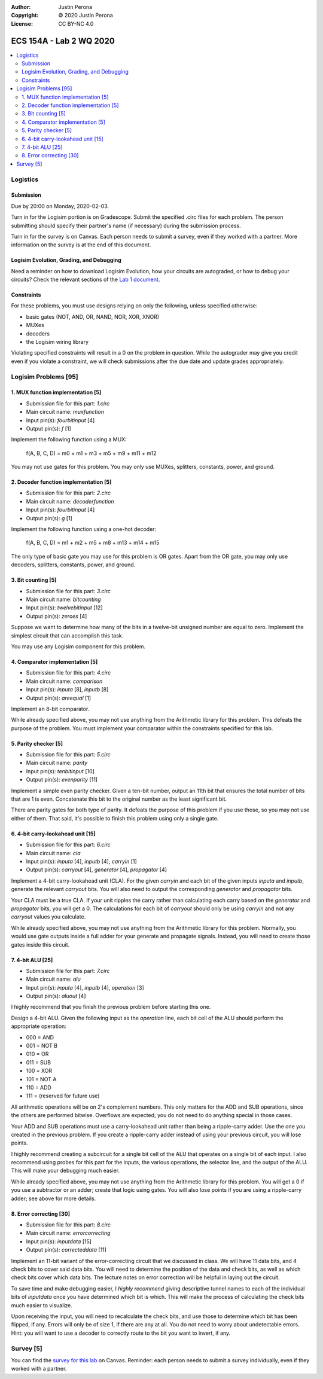 :Author: Justin Perona
:Copyright: © 2020 Justin Perona
:License: CC BY-NC 4.0

========================
ECS 154A - Lab 2 WQ 2020
========================

.. contents::
  :local:

Logistics
---------

Submission
~~~~~~~~~~

Due by 20:00 on Monday, 2020-02-03.

Turn in for the Logisim portion is on Gradescope.
Submit the specified .circ files for each problem.
The person submitting should specify their partner's name (if necessary) during the submission process.

Turn in for the survey is on Canvas.
Each person needs to submit a survey, even if they worked with a partner.
More information on the survey is at the end of this document.

Logisim Evolution, Grading, and Debugging
~~~~~~~~~~~~~~~~~~~~~~~~~~~~~~~~~~~~~~~~~

Need a reminder on how to download Logisim Evolution, how your circuits are autograded, or how to debug your circuits?
Check the relevant sections of the `Lab 1 document`_.

.. _`Lab 1 document`: https://github.com/jlperona-teaching/ecs154a-winter20/blob/master/lab1/lab1.rst

Constraints
~~~~~~~~~~~

For these problems, you must use designs relying on only the following, unless specified otherwise:

* basic gates (NOT, AND, OR, NAND, NOR, XOR, XNOR)
* MUXes
* decoders
* the Logisim wiring library

Violating specified constraints will result in a 0 on the problem in question.
While the autograder may give you credit even if you violate a constraint, we will check submissions after the due date and update grades appropriately.

Logisim Problems [95]
---------------------

1. MUX function implementation [5]
~~~~~~~~~~~~~~~~~~~~~~~~~~~~~~~~~~

* Submission file for this part: *1.circ*
* Main circuit name: *muxfunction*
* Input pin(s): *fourbitinput* [4]
* Output pin(s): *f* [1]

Implement the following function using a MUX:

    f(A, B, C, D) = m0 + m1 + m3 + m5 + m9 + m11 + m12

You may not use gates for this problem.
You may only use MUXes, splitters, constants, power, and ground.

2. Decoder function implementation [5]
~~~~~~~~~~~~~~~~~~~~~~~~~~~~~~~~~~~~~~

* Submission file for this part: *2.circ*
* Main circuit name: *decoderfunction*
* Input pin(s): *fourbitinput* [4]
* Output pin(s): *g* [1]

Implement the following function using a one-hot decoder:

    f(A, B, C, D) = m1 + m2 + m5 + m8 + m13 + m14 + m15

The only type of basic gate you may use for this problem is OR gates.
Apart from the OR gate, you may only use decoders, splitters, constants, power, and ground.

3. Bit counting [5]
~~~~~~~~~~~~~~~~~~~

* Submission file for this part: *3.circ*
* Main circuit name: *bitcounting*
* Input pin(s): *twelvebitinput* [12]
* Output pin(s): *zeroes* [4]

Suppose we want to determine how many of the bits in a twelve-bit unsigned number are equal to zero.
Implement the simplest circuit that can accomplish this task.

You may use any Logisim component for this problem.

4. Comparator implementation [5]
~~~~~~~~~~~~~~~~~~~~~~~~~~~~~~~~

* Submission file for this part: *4.circ*
* Main circuit name: *comparison*
* Input pin(s): *inputa* [8], *inputb* [8]
* Output pin(s): *areequal* [1]

Implement an 8-bit comparator.

While already specified above, you may not use anything from the Arithmetic library for this problem.
This defeats the purpose of the problem.
You must implement your comparator within the constraints specified for this lab.

5. Parity checker [5]
~~~~~~~~~~~~~~~~~~~~~

* Submission file for this part: *5.circ*
* Main circuit name: *parity*
* Input pin(s): *tenbitinput* [10]
* Output pin(s): *evenparity* [11]

Implement a simple even parity checker.
Given a ten-bit number, output an 11th bit that ensures the total number of bits that are 1 is even.
Concatenate this bit to the original number as the least significant bit.

There are parity gates for both type of parity.
It defeats the purpose of this problem if you use those, so you may not use either of them.
That said, it's possible to finish this problem using only a single gate.

6. 4-bit carry-lookahead unit [15]
~~~~~~~~~~~~~~~~~~~~~~~~~~~~~~~~~~

* Submission file for this part: *6.circ*
* Main circuit name: *cla*
* Input pin(s): *inputa* [4], *inputb* [4], *carryin* [1]
* Output pin(s): *carryout* [4], *generator* [4], *propagator* [4]

Implement a 4-bit carry-lookahead unit (CLA).
For the given *carryin* and each bit of the given inputs *inputa* and *inputb*, generate the relevant *carryout* bits.
You will also need to output the corresponding *generator* and *propagator* bits.

Your CLA must be a true CLA.
If your unit ripples the carry rather than calculating each carry based on the *generator* and *propagator* bits, you will get a 0.
The calculations for each bit of *carryout* should only be using *carryin* and not any *carryout* values you calculate.

While already specified above, you may not use anything from the Arithmetic library for this problem.
Normally, you would use gate outputs inside a full adder for your generate and propagate signals.
Instead, you will need to create those gates inside this circuit.

7. 4-bit ALU [25]
~~~~~~~~~~~~~~~~~

* Submission file for this part: *7.circ*
* Main circuit name: *alu*
* Input pin(s): *inputa* [4], *inputb* [4], *operation* [3]
* Output pin(s): *aluout* [4]

I highly recommend that you finish the previous problem before starting this one.

Design a 4-bit ALU.
Given the following input as the *operation* line, each bit cell of the ALU should perform the appropriate operation:

* 000 = AND
* 001 = NOT B
* 010 = OR
* 011 = SUB
* 100 = XOR
* 101 = NOT A
* 110 = ADD
* 111 = (reserved for future use)

All arithmetic operations will be on 2's complement numbers.
This only matters for the ADD and SUB operations, since the others are performed bitwise.
Overflows are expected; you do not need to do anything special in those cases.

Your ADD and SUB operations must use a carry-lookahead unit rather than being a ripple-carry adder.
Use the one you created in the previous problem.
If you create a ripple-carry adder instead of using your previous circuit, you will lose points.

I highly recommend creating a subcircuit for a single bit cell of the ALU that operates on a single bit of each input.
I also recommend using probes for this part for the inputs, the various operations, the selector line, and the output of the ALU.
This will make your debugging much easier.

While already specified above, you may not use anything from the Arithmetic library for this problem.
You will get a 0 if you use a subtractor or an adder; create that logic using gates.
You will also lose points if you are using a ripple-carry adder; see above for more details.

8. Error correcting [30]
~~~~~~~~~~~~~~~~~~~~~~~~

* Submission file for this part: *8.circ*
* Main circuit name: *errorcorrecting*
* Input pin(s): *inputdata* [15]
* Output pin(s): *correcteddata* [11]

Implement an 11-bit variant of the error-correcting circuit that we discussed in class.
We will have 11 data bits, and 4 check bits to cover said data bits.
You will need to determine the position of the data and check bits, as well as which check bits cover which data bits.
The lecture notes on error correction will be helpful in laying out the circuit.

To save time and make debugging easier, I *highly recommend* giving descriptive tunnel names to each of the individual bits of *inputdata* once you have determined which bit is which.
This will make the process of calculating the check bits much easier to visualize.

Upon receiving the input, you will need to recalculate the check bits, and use those to determine which bit has been flipped, if any.
Errors will only be of size 1, if there are any at all.
You do not need to worry about undetectable errors.
Hint: you will want to use a decoder to correctly route to the bit you want to invert, if any.

Survey [5]
----------

You can find the `survey for this lab`_ on Canvas.
Reminder: each person needs to submit a survey individually, even if they worked with a partner.

.. _`survey for this lab`: https://canvas.ucdavis.edu/courses/424855/quizzes/54945
